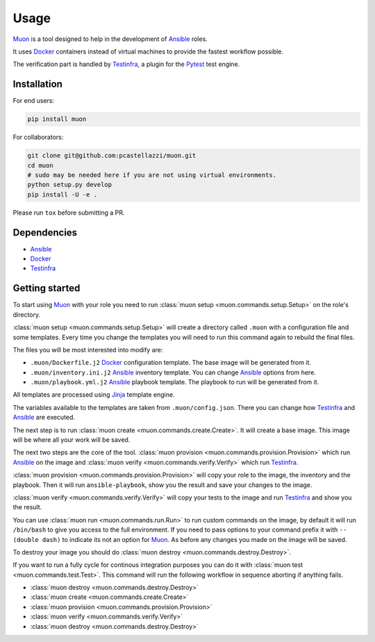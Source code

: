 Usage
=====

`Muon <http://muon-tool.rtfd.io>`_ is a tool designed to help in the
development of `Ansible <https://www.ansible.com>`_ roles.

It uses `Docker <https://www.docker.com>`_ containers instead of virtual
machines to provide the fastest workflow possible.

The verification part is handled by
`Testinfra <http://testinfra.readthedocs.io/en/latest/>`_, a plugin for the
`Pytest <http://pytest.org>`_ test engine.


Installation
------------

For end users:

.. code-block:: bash

  pip install muon


For collaborators:

.. code-block:: bash

  git clone git@github.com:pcastellazzi/muon.git
  cd muon
  # sudo may be needed here if you are not using virtual environments.
  python setup.py develop
  pip install -U -e .

Please run ``tox`` before submitting a PR.


Dependencies
------------

* `Ansible <https://www.ansible.com>`_
* `Docker <https://www.docker.com>`_
* `Testinfra <http://testinfra.readthedocs.io/en/latest/>`_


Getting started
---------------

To start using `Muon <http://muon-tool.rtfd.io>`_ with your role you
need to run :class:`muon setup <muon.commands.setup.Setup>` on the
role's directory.

:class:`muon setup <muon.commands.setup.Setup>` will create a directory
called ``.muon`` with a configuration file and some templates. Every time
you change the templates you will need to run this command again to rebuild the
final files.

The files you will be most interested into modify are:

* ``.muon/Dockerfile.j2`` `Docker <https://www.docker.com>`_ configuration
  template. The base image will be generated from it.
* ``.muon/inventory.ini.j2`` `Ansible <https://www.ansible.com>`_ inventory
  template. You can change `Ansible <https://www.ansible.com>`_ options from
  here.
* ``.muon/playbook.yml.j2`` `Ansible <https://www.ansible.com>`_ playbook
  template. The playbook to run will be generated from it.

All templates are processed using `Jinja <http://jinja.pocoo.org>`_ template
engine.

The variables available to the templates are taken from
``.muon/config.json``. There you can change how
`Testinfra <http://testinfra.readthedocs.io/en/latest/>`_ and
`Ansible <https://www.ansible.com>`_ are executed.

The next step is to run
:class:`muon create <muon.commands.create.Create>`. It will create a
base image. This image will be where all your work will be saved.

The next two steps are the core of the tool.
:class:`muon provision <muon.commands.provision.Provision>` which run
`Ansible <https://www.ansible.com>`_ on the image and
:class:`muon verify <muon.commands.verify.Verify>` which run
`Testinfra <http://testinfra.readthedocs.io/en/latest/>`_.

:class:`muon provision <muon.commands.provision.Provision>` will copy
your role to the image, the inventory and the playbook. Then it will run
``ansible-playbook``, show you the result and save your changes to the image.

:class:`muon verify <muon.commands.verify.Verify>` will copy your tests
to the image and run `Testinfra <http://testinfra.readthedocs.io/en/latest/>`_
and show you the result.

You can use :class:`muon run <muon.commands.run.Run>` to run custom
commands on the image, by default it will run ``/bin/bash`` to give you access
to the full environment. If you need to pass options to your command prefix it
with ``-- (double dash)`` to indicate its not an option for
`Muon <http://muon-tool.rtfd.io>`_. As before any changes you made on
the image will be saved.

To destroy your image you should do
:class:`muon destroy <muon.commands.destroy.Destroy>`.

If you want to run a fully cycle for continous integration purposes you can
do it with :class:`muon test <muon.commands.test.Test>`. This command
will run the following workflow in sequence aborting if anything fails.

* :class:`muon destroy <muon.commands.destroy.Destroy>`
* :class:`muon create <muon.commands.create.Create>`
* :class:`muon provision <muon.commands.provision.Provision>`
* :class:`muon verify <muon.commands.verify.Verify>`
* :class:`muon destroy <muon.commands.destroy.Destroy>`
